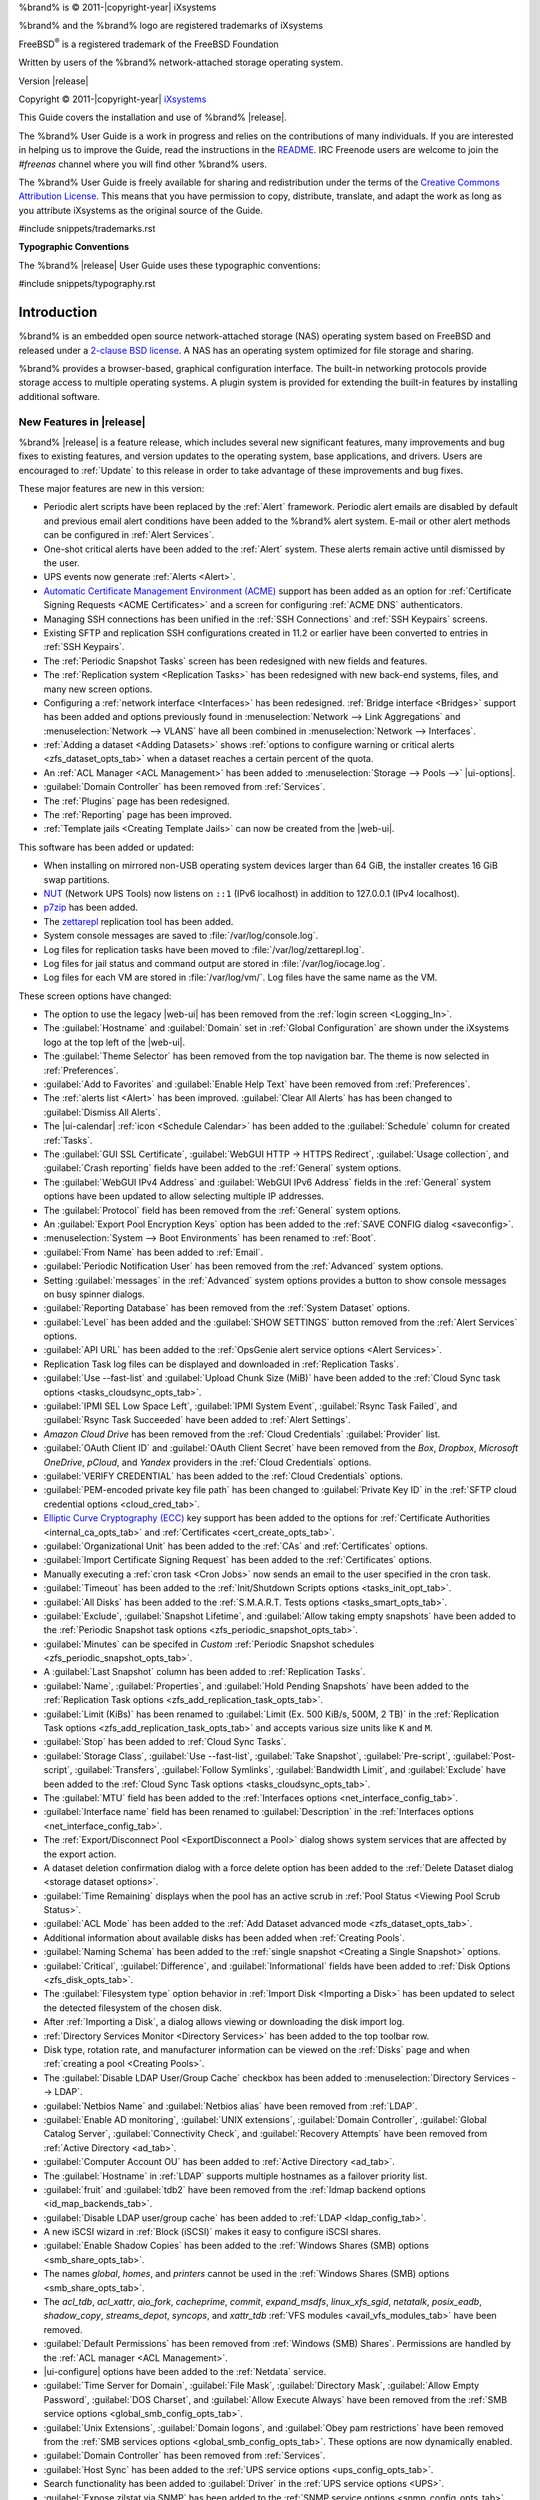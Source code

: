 %brand% is © 2011-|copyright-year| iXsystems

%brand% and the %brand% logo are registered trademarks of iXsystems

FreeBSD\ :sup:`®` is a registered trademark of the FreeBSD Foundation

Written by users of the %brand% network-attached storage operating
system.

Version |release|

Copyright © 2011-|copyright-year|
`iXsystems <https://www.ixsystems.com/>`__


.. raw:: latex

   \par--TABLEOFCONTENTS--\par
   \pagestyle{frontmatter}
   \section*{Welcome}\addcontentsline{toc}{section}{Welcome}


This Guide covers the installation and use of %brand% |release|.

The %brand% User Guide is a work in progress and relies on the
contributions of many individuals. If you are interested in helping us
to improve the Guide, read the instructions in the `README
<https://github.com/freenas/freenas-docs/blob/master/README.md>`__.
IRC Freenode users are welcome to join the *#freenas* channel
where you will find other %brand% users.

The %brand% User Guide is freely available for sharing and
redistribution under the terms of the
`Creative Commons Attribution
License <https://creativecommons.org/licenses/by/3.0/>`__.
This means that you have permission to copy, distribute, translate,
and adapt the work as long as you attribute iXsystems as the original
source of the Guide.


#include snippets/trademarks.rst


.. raw:: latex

   \pagebreak
   \section*{Typographic Conventions}
   \addcontentsline{toc}{section}{Typographic Conventions}


**Typographic Conventions**

The %brand% |release| User Guide uses these typographic conventions:


#include snippets/typography.rst


.. raw:: latex

   \pagestyle{frontmatter}


.. _Introduction:

Introduction
============

.. raw:: latex

   \pagestyle{normal}

%brand% is an embedded open source network-attached storage (NAS)
operating system based on FreeBSD and released under a
`2-clause BSD license
<https://opensource.org/licenses/BSD-2-Clause>`__.
A NAS has an operating system optimized for file storage and sharing.

%brand% provides a browser-based, graphical configuration interface.
The built-in networking protocols provide storage access to multiple
operating systems. A plugin system is provided for extending the
built-in features by installing additional software.


.. _New Features in |release|:

New Features in |release|
-------------------------

%brand%  |release| is a feature release, which includes several new
significant features, many improvements and bug fixes to existing
features, and version updates to the operating system, base
applications, and drivers. Users are encouraged to :ref:`Update` to
this release in order to take advantage of these improvements and bug
fixes.

These major features are new in this version:

* Periodic alert scripts have been replaced by the :ref:`Alert`
  framework. Periodic alert emails are disabled by default and previous
  email alert conditions have been added to the %brand% alert system.
  E-mail or other alert methods can be configured in
  :ref:`Alert Services`.

* One-shot critical alerts have been added to the :ref:`Alert` system.
  These alerts remain active until dismissed by the user.

* UPS events now generate :ref:`Alerts <Alert>`.

* `Automatic Certificate Management Environment (ACME) <https://ietf-wg-acme.github.io/acme/draft-ietf-acme-acme.html>`__
  support has been added as an option for
  :ref:`Certificate Signing Requests <ACME Certificates>` and
  a screen for configuring :ref:`ACME DNS` authenticators.

* Managing SSH connections has been unified in the :ref:`SSH Connections`
  and :ref:`SSH Keypairs` screens.

* Existing SFTP and replication SSH configurations created in 11.2 or
  earlier have been converted to entries in :ref:`SSH Keypairs`.

* The :ref:`Periodic Snapshot Tasks` screen has been redesigned with new
  fields and features.

* The :ref:`Replication system <Replication Tasks>` has been redesigned
  with new back-end systems, files, and many new screen options.

* Configuring a :ref:`network interface <Interfaces>` has been
  redesigned. :ref:`Bridge interface <Bridges>` support has been added
  and options previously found in
  :menuselection:`Network --> Link Aggregations` and
  :menuselection:`Network --> VLANS`
  have all been combined in
  :menuselection:`Network --> Interfaces`.

* :ref:`Adding a dataset <Adding Datasets>` shows
  :ref:`options to configure warning or critical alerts <zfs_dataset_opts_tab>`
  when a dataset reaches a certain percent of the quota.

* An :ref:`ACL Manager <ACL Management>` has been added to
  :menuselection:`Storage --> Pools -->` |ui-options|.

* :guilabel:`Domain Controller` has been removed from
  :ref:`Services`.

* The :ref:`Plugins` page has been redesigned.

* The :ref:`Reporting` page has been improved.

* :ref:`Template jails <Creating Template Jails>` can now be
  created from the |web-ui|.


This software has been added or updated:

* When installing on mirrored non-USB operating system devices larger
  than 64 GiB, the installer creates 16 GiB swap partitions.

* `NUT <http://networkupstools.org/>`__ (Network UPS Tools) now listens
  on :literal:`::1` (IPv6 localhost) in addition to 127.0.0.1 (IPv4
  localhost).

* `p7zip <http://p7zip.sourceforge.net/>`__ has been added.

* The `zettarepl <https://github.com/freenas/zettarepl>`__ replication
  tool has been added.

* System console messages are saved to :file:`/var/log/console.log`.

* Log files for replication tasks have been moved to
  :file:`/var/log/zettarepl.log`.

* Log files for jail status and command output are stored in
  :file:`/var/log/iocage.log`.

* Log files for each VM are stored in
  :file:`/var/log/vm/`. Log files have the same name as the VM.


These screen options have changed:

* The option to use the legacy |web-ui| has been removed from the
  :ref:`login screen <Logging_In>`.

* The :guilabel:`Hostname` and :guilabel:`Domain` set in
  :ref:`Global Configuration` are shown under the iXsystems logo at the
  top left of the |web-ui|.

* The :guilabel:`Theme Selector` has been removed from the top
  navigation bar. The theme is now selected in :ref:`Preferences`.

* :guilabel:`Add to Favorites` and :guilabel:`Enable Help Text` have
  been removed from :ref:`Preferences`.

* The :ref:`alerts list <Alert>` has been improved.
  :guilabel:`Clear All Alerts` has has been changed to
  :guilabel:`Dismiss All Alerts`.

* The |ui-calendar| :ref:`icon <Schedule Calendar>` has been added to
  the :guilabel:`Schedule` column for created :ref:`Tasks`.

* The :guilabel:`GUI SSL Certificate`,
  :guilabel:`WebGUI HTTP -> HTTPS Redirect`,
  :guilabel:`Usage collection`, and :guilabel:`Crash reporting` fields
  have been added to the :ref:`General` system options.

* The :guilabel:`WebGUI IPv4 Address` and :guilabel:`WebGUI IPv6 Address`
  fields in the :ref:`General` system options have been updated to allow
  selecting multiple IP addresses.

* The :guilabel:`Protocol` field has been removed from the :ref:`General`
  system options.

* An :guilabel:`Export Pool Encryption Keys` option has been added to
  the :ref:`SAVE CONFIG dialog <saveconfig>`.

* :menuselection:`System --> Boot Environments`
  has been renamed to :ref:`Boot`.

* :guilabel:`From Name` has been added to :ref:`Email`.

* :guilabel:`Periodic Notification User` has been removed from the
  :ref:`Advanced` system options.

* Setting :guilabel:`messages` in the :ref:`Advanced` system options
  provides a button to show console messages on busy spinner dialogs.

* :guilabel:`Reporting Database` has been removed from the
  :ref:`System Dataset` options.

* :guilabel:`Level` has been added and the :guilabel:`SHOW SETTINGS`
  button removed from the :ref:`Alert Services` options.

* :guilabel:`API URL` has been added to the
  :ref:`OpsGenie alert service options <Alert Services>`.

* Replication Task log files can be displayed and downloaded in
  :ref:`Replication Tasks`.

* :guilabel:`Use --fast-list` and :guilabel:`Upload Chunk Size (MiB)`
  have been added to the
  :ref:`Cloud Sync task options <tasks_cloudsync_opts_tab>`.

* :guilabel:`IPMI SEL Low Space Left`, :guilabel:`IPMI System Event`,
  :guilabel:`Rsync Task Failed`, and :guilabel:`Rsync Task Succeeded`
  have been added to :ref:`Alert Settings`.

* *Amazon Cloud Drive* has been removed from the
  :ref:`Cloud Credentials` :guilabel:`Provider` list.

* :guilabel:`OAuth Client ID` and :guilabel:`OAuth Client Secret`
  have been removed from the *Box*, *Dropbox*, *Microsoft
  OneDrive*, *pCloud*, and *Yandex* providers in the
  :ref:`Cloud Credentials` options.

* :guilabel:`VERIFY CREDENTIAL` has been added to the
  :ref:`Cloud Credentials` options.

* :guilabel:`PEM-encoded private key file path` has been changed to
  :guilabel:`Private Key ID` in the
  :ref:`SFTP cloud credential options <cloud_cred_tab>`.

* `Elliptic Curve Cryptography (ECC) <https://en.wikipedia.org/wiki/Elliptic-curve_cryptography>`__
  key support has been added to the options for
  :ref:`Certificate Authorities <internal_ca_opts_tab>` and
  :ref:`Certificates <cert_create_opts_tab>`.

* :guilabel:`Organizational Unit` has been added to the
  :ref:`CAs` and :ref:`Certificates` options.

* :guilabel:`Import Certificate Signing Request` has been added to the
  :ref:`Certificates` options.

* Manually executing a :ref:`cron task <Cron Jobs>` now sends an email
  to the user specified in the cron task.

* :guilabel:`Timeout` has been added to the
  :ref:`Init/Shutdown Scripts options <tasks_init_opt_tab>`.

* :guilabel:`All Disks` has been added to the
  :ref:`S.M.A.R.T. Tests options <tasks_smart_opts_tab>`.

* :guilabel:`Exclude`, :guilabel:`Snapshot Lifetime`, and
  :guilabel:`Allow taking empty snapshots` have been added to the
  :ref:`Periodic Snapshot task options <zfs_periodic_snapshot_opts_tab>`.

* :guilabel:`Minutes` can be specifed in *Custom*
  :ref:`Periodic Snapshot schedules <zfs_periodic_snapshot_opts_tab>`.

* A :guilabel:`Last Snapshot` column has been added to
  :ref:`Replication Tasks`.

* :guilabel:`Name`, :guilabel:`Properties`, and
  :guilabel:`Hold Pending Snapshots` have been added to the
  :ref:`Replication Task options <zfs_add_replication_task_opts_tab>`.

* :guilabel:`Limit (KiBs)` has been renamed to
  :guilabel:`Limit (Ex. 500 KiB/s, 500M, 2 TB)` in the
  :ref:`Replication Task options <zfs_add_replication_task_opts_tab>`
  and accepts various size units like :literal:`K` and :literal:`M`.

* :guilabel:`Stop` has been added to :ref:`Cloud Sync Tasks`.

* :guilabel:`Storage Class`, :guilabel:`Use --fast-list`,
  :guilabel:`Take Snapshot`, :guilabel:`Pre-script`,
  :guilabel:`Post-script`, :guilabel:`Transfers`,
  :guilabel:`Follow Symlinks`, :guilabel:`Bandwidth Limit`,
  and :guilabel:`Exclude` have been added to the
  :ref:`Cloud Sync Task options <tasks_cloudsync_opts_tab>`.

* The :guilabel:`MTU` field has been added to the
  :ref:`Interfaces options <net_interface_config_tab>`.

* :guilabel:`Interface name` field has been renamed to
  :guilabel:`Description` in the
  :ref:`Interfaces options <net_interface_config_tab>`.

* The :ref:`Export/Disconnect Pool <ExportDisconnect a Pool>` dialog
  shows system services that are affected by the export action.

* A dataset deletion confirmation dialog with a force delete option has
  been added to the :ref:`Delete Dataset dialog <storage dataset options>`.

* :guilabel:`Time Remaining` displays when the pool has an active scrub
  in :ref:`Pool Status <Viewing Pool Scrub Status>`.

* :guilabel:`ACL Mode` has been added to the
  :ref:`Add Dataset advanced mode <zfs_dataset_opts_tab>`.

* Additional information about available disks has been added when
  :ref:`Creating Pools`.

* :guilabel:`Naming Schema` has been added to the
  :ref:`single snapshot <Creating a Single Snapshot>` options.

* :guilabel:`Critical`, :guilabel:`Difference`, and
  :guilabel:`Informational` fields have been added to
  :ref:`Disk Options <zfs_disk_opts_tab>`.

* The :guilabel:`Filesystem type` option behavior in
  :ref:`Import Disk <Importing a Disk>` has been updated to select the
  detected filesystem of the chosen disk.

* After :ref:`Importing a Disk`, a dialog allows viewing or
  downloading the disk import log.

* :ref:`Directory Services Monitor <Directory Services>` has been added
  to the top toolbar row.

* Disk type, rotation rate, and manufacturer information can be viewed
  on the :ref:`Disks` page and when :ref:`creating a pool <Creating Pools>`.

* The :guilabel:`Disable LDAP User/Group Cache` checkbox has been added
  to
  :menuselection:`Directory Services --> LDAP`.

* :guilabel:`Netbios Name` and :guilabel:`Netbios alias` have been
  removed from :ref:`LDAP`.

* :guilabel:`Enable AD monitoring`, :guilabel:`UNIX extensions`,
  :guilabel:`Domain Controller`, :guilabel:`Global Catalog Server`,
  :guilabel:`Connectivity Check`, and :guilabel:`Recovery Attempts` have
  been removed from :ref:`Active Directory <ad_tab>`.

* :guilabel:`Computer Account OU` has been added to
  :ref:`Active Directory <ad_tab>`.

* The :guilabel:`Hostname` in :ref:`LDAP` supports multiple hostnames as
  a failover priority list.

* :guilabel:`fruit` and :guilabel:`tdb2` have been removed from the
  :ref:`Idmap backend options <id_map_backends_tab>`.

* :guilabel:`Disable LDAP user/group cache` has been added to
  :ref:`LDAP <ldap_config_tab>`.

* A new iSCSI wizard in :ref:`Block (iSCSI)` makes it easy to configure
  iSCSI shares.

* :guilabel:`Enable Shadow Copies` has been added to the
  :ref:`Windows Shares (SMB) options <smb_share_opts_tab>`.

* The names *global*, *homes*, and *printers* cannot be used in the
  :ref:`Windows Shares (SMB) options <smb_share_opts_tab>`.

* The *acl_tdb*, *acl_xattr*, *aio_fork*, *cacheprime*, *commit*,
  *expand_msdfs*, *linux_xfs_sgid*, *netatalk*, *posix_eadb*,
  *shadow_copy*, *streams_depot*, *syncops*, and *xattr_tdb*
  :ref:`VFS modules <avail_vfs_modules_tab>` have been removed.

* :guilabel:`Default Permissions` has been removed from
  :ref:`Windows (SMB) Shares`.
  Permissions are handled by the :ref:`ACL manager <ACL Management>`.

* |ui-configure| options have been added to the :ref:`Netdata` service.

* :guilabel:`Time Server for Domain`, :guilabel:`File Mask`,
  :guilabel:`Directory Mask`, :guilabel:`Allow Empty Password`,
  :guilabel:`DOS Charset`, and :guilabel:`Allow Execute Always`
  have been removed from the
  :ref:`SMB service options <global_smb_config_opts_tab>`.

* :guilabel:`Unix Extensions`, :guilabel:`Domain logons`, and
  :guilabel:`Obey pam restrictions` have been removed from the
  :ref:`SMB services options <global_smb_config_opts_tab>`.
  These options are now dynamically enabled.

* :guilabel:`Domain Controller` has been removed from
  :ref:`Services`.

* :guilabel:`Host Sync` has been added to the
  :ref:`UPS service options <ups_config_opts_tab>`.

* Search functionality has been added to :guilabel:`Driver` in the
  :ref:`UPS service options <UPS>`.

* :guilabel:`Expose zilstat via SNMP` has been added to the
  :ref:`SNMP service options <snmp_config_opts_tab>`.

* An additional text confirmation has been added to the
  :guilabel:`UNINSTALL` dialog in :ref:`Plugins <Deleting Plugins>`.

* The :guilabel:`Expose zilstat via SNMP` checkbox has been added to
  the :ref:`SNMP service options <snmp_config_opts_tab>`.

* An additional text confirmation has been added to the
  :guilabel:`UNINSTALL` dialog in :ref:`Plugins <Deleting Plugins>`.

* Installed plugin notes can be viewed by clicking
  :guilabel:`POST INSTALL NOTES` in :ref:`Plugins`.

* :guilabel:`REFRESH INDEX` has been added to :ref:`Plugins`.

* :ref:`Jails` can be restarted from the |web-ui|.

* :guilabel:`allow_vmm`, :guilabel:`allow_mount_fusefs`,
  :guilabel:`ip_hostname`, :guilabel:`assign_localhost`,
  :guilabel:`Autoconfigure IPv6 with rtsold`, and
  :guilabel:`NAT` options have been added in
  :ref:`Advanced Jail Creation`.

* :guilabel:`ip6_saddrsel` and :guilabel:`ip4_saddresel` in
  :ref:`Advanced Jail Creation`
  have been renamed to :guilabel:`ip6.saddrsel` and
  :guilabel:`ip4.saddresel`.

* :ref:`Reporting` graphs do not display if there is no related data.

* UPS and NFS statistics have been added to the :ref:`Reporting` page.

* An optional, custom name can be specifed when
  :ref:`cloning Virtual Machines <VMs>`.

* :guilabel:`Description` and :guilabel:`System Clock` have been added
  to the :ref:`Virtual Machines wizard <vms_add_opts_tab>`.

* System memory displays in the
  :ref:`Virtual Machines wizard <Creating VMs>`.

* Docker has been removed as a :ref:`Virtual Machines <VMs>` option.

* Grub boot loader support has been added for virtual machines that will
  not boot with other loaders.

* Right-click help dialog has been added to the :ref:`Shell`.


.. _Path and Name Lengths:

Path and Name Lengths
---------------------

#include snippets/pathlengths.rst

#include snippets/usingui.rst


.. index:: Hardware Recommendations
.. _Hardware Recommendations:

Hardware Recommendations
------------------------

%brand% |release| is based on FreeBSD 11.2 and supports the same
hardware found in the
`FreeBSD Hardware Compatibility List
<https://www.freebsd.org/releases/11.2R/hardware.html>`__.
Supported processors are listed in section
`2.1 amd64
<https://www.freebsd.org/releases/11.2R/hardware.html#proc>`__.
%brand% is only available for 64-bit processors. This architecture is
called *amd64* by AMD and *Intel 64* by Intel.

.. note:: %brand% boots from a GPT partition. This means that the
   system BIOS must be able to boot using either the legacy BIOS
   firmware interface or EFI.

Actual hardware requirements vary depending on the usage of the
%brand% system. This section provides some starter guidelines. The
`FreeNAS® Hardware Forum
<https://forums.freenas.org/index.php?forums/hardware.18/>`__
has performance tips from %brand% users and is a place to post
questions regarding the hardware best suited to meet specific
requirements.
`Hardware Recommendations
<https://forums.freenas.org/index.php?resources/hardware-recommendations-guide.12/>`__
gives detailed recommendations for system components, with the
`FreeNAS® Quick Hardware Guide
<https://forums.freenas.org/index.php?resources/freenas%C2%AE-quick-hardware-guide.7/>`__
providing short lists of components for various configurations.
`Building, Burn-In, and Testing your FreeNAS® system
<https://forums.freenas.org/index.php?threads/building-burn-in-and-testing-your-freenas-system.17750/>`__
has detailed instructions on testing new hardware.


.. _RAM:

RAM
~~~

The best way to get the most out of a %brand% system is to install
as much RAM as possible. More RAM allows ZFS to provide better
performance. The
`FreeNAS® Forums <https://forums.freenas.org/index.php>`__
provide anecdotal evidence from users on how much performance can be
gained by adding more RAM.

General guidelines for RAM:

* **A minimum of 8 GiB of RAM is required.**

  Additional features require additional RAM, and large amounts of
  storage require more RAM for cache. An old, somewhat overstated
  guideline is 1 GiB of RAM per terabyte of disk capacity.

* To use Active Directory with many users, add an additional 2 GiB of
  RAM for the winbind internal cache.

* For iSCSI, install at least 16 GiB of RAM if performance is not
  critical, or at least 32 GiB of RAM if good performance is a
  requirement.

* :ref:`Jails` are very memory-efficient, but can still use memory
  that would otherwise be available for ZFS. If the system will be
  running many jails, or a few resource-intensive jails, adding 1 to 4
  additional gigabytes of RAM can be helpful. This memory is shared by
  the host and will be used for ZFS when not being used by jails.

* :ref:`Virtual Machines <VMs>` require additional RAM beyond any
  amounts listed here. Memory used by virtual machines is not
  available to the host while the VM is running, and is not included
  in the amounts described above. For example, a system that will be
  running two VMs that each need 1 GiB of RAM requires an additional 2
  GiB of RAM.

* When installing %brand% on a headless system, disable the shared
  memory settings for the video card in the BIOS.

* For ZFS deduplication, ensure the system has at least 5 GiB of RAM
  per terabyte of storage to be deduplicated.


If the hardware supports it, install ECC RAM. While more expensive,
ECC RAM is highly recommended as it prevents in-flight corruption of
data before the error-correcting properties of ZFS come into play,
thus providing consistency for the checksumming and parity
calculations performed by ZFS. If your data is important, use ECC RAM.
This
`Case Study
<http://research.cs.wisc.edu/adsl/Publications/zfs-corruption-fast10.pdf>`__
describes the risks associated with memory corruption.

Do not use %brand% to store data without at least 8 GiB of RAM. Many
users expect %brand% to function with less memory, just at reduced
performance.  The bottom line is that these minimums are based on
feedback from many users. Requests for help in the forums or IRC are
sometimes ignored when the installed system does not have at least 8
GiB of RAM because of the abundance of information that %brand% may not
behave properly with less memory.


.. _The Operating System Device:

The Operating System Device
~~~~~~~~~~~~~~~~~~~~~~~~~~~

The %brand% operating system is installed to at least one device that
is separate from the storage disks. The device can be a SSD or
|usb-stick|. Installation to a hard drive is
discouraged as that drive is then not available for data storage.

.. note:: To write the installation file to a |usb-stick|, **two** USB
   ports are needed, each with an inserted USB device. One |usb-stick|
   contains the installer, while the other |usb-stick| is the
   destination for the %brand% installation. Be careful to select
   the correct USB device for the %brand% installation. %brand% cannot
   be installed onto the same device that contains the installer.
   After installation, remove the installer |usb-stick|. It might also
   be necessary to adjust the BIOS configuration to boot from the new
   %brand% |os-device|.

When determining the type and size of the target device where %brand%
is to be installed, keep these points in mind:

- The absolute *bare minimum* size is 8 GiB. That does not provide much
  room. The *recommended* minimum is 16 GiB. This provides room for the
  operating system and several boot environments created by updates.
  More space provides room for more boot environments and 32 GiB or
  more is preferred.

- SSDs (Solid State Disks) are fast and reliable, and make very good
  %brand% operating system devices. Their one disadvantage is that
  they require a disk connection which might be needed for storage
  disks.

  Even a relatively large SSD (120 or 128 GiB) is useful as a boot
  device. While it might appear that the unused space is wasted, that
  space is instead used internally by the SSD for wear leveling. This
  makes the SSD last longer and provides greater reliability.

- When planning to add your own boot environments, budget about 1 GiB
  of storage per boot environment. Consider deleting older boot
  environments after making sure they are no longer needed. Boot
  environments can be created and deleted using
  :menuselection:`System --> Boot`.

- Use quality, name-brand |usb-sticks|, as ZFS will quickly reveal
  errors on cheap, poorly-made sticks.

- For a more reliable boot disk, use two identical devices and select
  them both during the installation. This will create a mirrored boot
  device.

.. note:: Current versions of %brand% run directly from the operating
   system device. Early versions of %brand% ran from RAM, but that has
   not been the case for years.

.. _Storage Disks and Controllers:

Storage Disks and Controllers
~~~~~~~~~~~~~~~~~~~~~~~~~~~~~

The `Disk section
<https://www.freebsd.org/releases/11.2R/hardware.html#disk>`__
of the FreeBSD Hardware List lists the supported disk controllers. In
addition, support for 3ware 6 Gbps RAID controllers has been added
along with the CLI utility :command:`tw_cli` for managing 3ware RAID
controllers.

%brand% supports hot pluggable drives. Using this feature requires
enabling AHCI in the BIOS.

Reliable disk alerting and immediate reporting of a failed drive can
be obtained by using an HBA such as an Broadcom MegaRAID controller or
a 3Ware twa-compatible controller.

.. note:: Upgrading the firmware of Broadcom SAS HBAs to the latest
   version is recommended.

.. index:: Highpoint RAID

Some Highpoint RAID controllers do not support pass-through of
S.M.A.R.T. data or other disk information, potentially including disk
serial numbers. It is best to use a different disk controller with
%brand%.


.. index:: Dell PERC H330, Dell PERC H730

.. note:: The system is configured to prefer the
   `mrsas(4) <https://www.freebsd.org/cgi/man.cgi?query=mrsas>`__
   driver for controller cards like the Dell PERC H330 and H730 which
   are supported by several drivers. Although not recommended, the
   `mfi(4) <https://www.freebsd.org/cgi/man.cgi?query=mfi>`__
   driver can be used instead by removing the loader
   :ref:`Tunable <Tunables>`: :literal:`hw.mfi.mrsas_enable` or
   setting the :literal:`Value` to *0*.


Suggestions for testing disks before adding them to a RAID array can
be found in this
`forum post
<https://forums.freenas.org/index.php?threads/checking-new-hdds-in-raid.12082/#post-55936>`__.
Additionally, `badblocks <https://linux.die.net/man/8/badblocks>`__ is
installed with %brand% for testing disks.

If the budget allows optimization of the disk subsystem, consider the
read/write needs and RAID requirements:

* For steady, non-contiguous writes, use disks with low seek times.
  Examples are 10K or 15K SAS drives which cost about $1/GiB. An
  example configuration would be six 600 GiB 15K SAS drives in a RAID
  10 which would yield 1.8 TiB of usable space, or eight 600 GiB 15K SAS
  drives in a RAID 10 which would yield 2.4 TiB of usable space.

For ZFS,
`Disk Space Requirements for ZFS Storage Pools
<https://docs.oracle.com/cd/E19253-01/819-5461/6n7ht6r12/index.html>`__
recommends a minimum of 16 GiB of disk space. %brand% allocates 2 GiB
of swap space on each drive. Combined with ZFS space requirements,
this means that
**it is not possible to format drives smaller than 3 GiB**.
Drives larger than 3 GiB but smaller than the minimum recommended
capacity might be usable but lose a significant portion of storage
space to swap allocation. For example, a 4 GiB drive only has 2 GiB of
available space after swap allocation.


New ZFS users who are purchasing hardware should read through
`ZFS Storage Pools Recommendations
<https://web.archive.org/web/20161028084224/http://www.solarisinternals.com/wiki/index.php/ZFS_Best_Practices_Guide#ZFS_Storage_Pools_Recommendations>`__
first.

ZFS *vdevs*, groups of disks that act like a single device, can be
created using disks of different sizes.  However, the capacity
available on each disk is limited to the same capacity as the smallest
disk in the group. For example, a vdev with one 2 TiB and two 4 TiB
disks will only be able to use 2 TiB of space on each disk. In
general, use disks that are the same size for the best space usage and
performance.

The
`ZFS Drive Size and Cost Comparison spreadsheet
<https://forums.freenas.org/index.php?threads/zfs-drive-size-and-cost-comparison-spreadsheet.38092/>`__
is available to compare usable space provided by different quantities
and sizes of disks.


.. _Network Interfaces:

Network Interfaces
~~~~~~~~~~~~~~~~~~

The `Ethernet section
<https://www.freebsd.org/releases/11.2R/hardware.html#ethernet>`__
of the FreeBSD Hardware Notes indicates which interfaces are supported
by each driver. While many interfaces are supported, %brand% users
have seen the best performance from Intel and Chelsio interfaces, so
consider these brands when purchasing a new NIC. Realtek cards often
perform poorly under CPU load as interfaces with these chipsets do not
provide their own processors.

At a minimum, a GigE interface is recommended. While GigE interfaces
and switches are affordable for home use, modern disks can easily
saturate their 110 MiB/s throughput. For higher network throughput,
multiple GigE cards can be bonded together using the LACP type of
:ref:`Link Aggregations`. The Ethernet switch must support LACP, which
means a more expensive managed switch is required.

When network performance is a requirement and there is some money to
spend, use 10 GigE interfaces and a managed switch. Managed switches
with support for LACP and jumbo frames are preferred, as both can be
used to increase network throughput. Refer to the
`10 Gig Networking Primer
<https://forums.freenas.org/index.php?threads/10-gig-networking-primer.25749/>`__
for more information.

.. note:: At present, these are not supported: InfiniBand,
   FibreChannel over Ethernet, or wireless interfaces.

Both hardware and the type of shares can affect network performance.
On the same hardware, SMB is slower than FTP or NFS because Samba is
`single-threaded
<https://www.samba.org/samba/docs/old/Samba3-Developers-Guide/architecture.html>`__.
So a fast CPU can help with SMB performance.

Wake on LAN (WOL) support depends on the FreeBSD driver for the
interface. If the driver supports WOL, it can be enabled using
`ifconfig(8) <https://www.freebsd.org/cgi/man.cgi?query=ifconfig>`__. To
determine if WOL is supported on a particular interface, use the
interface name with the following command. In this example, the
capabilities line indicates that WOL is supported for the *igb0*
interface:

.. code-block:: none

   [root@freenas ~]# ifconfig -m igb0
   igb0: flags=8943<UP,BROADCAST,RUNNING,PROMISC,SIMPLEX,MULTICAST> metric 0 mtu 1500
           options=6403bb<RXCSUM,TXCSUM,VLAN_MTU,VLAN_HWTAGGING,JUMBO_MTU,VLAN_HWCSUM,
   TSO4,TSO6,VLAN_HWTSO,RXCSUM_IPV6,TXCSUM_IPV6>
           capabilities=653fbb<RXCSUM,TXCSUM,VLAN_MTU,VLAN_HWTAGGING,JUMBO_MTU,
   VLAN_HWCSUM,TSO4,TSO6,LRO,WOL_UCAST,WOL_MCAST,WOL_MAGIC,VLAN_HWFILTER,VLAN_HWTSO,
   RXCSUM_IPV6,TXCSUM_IPV6>


If WOL support is shown but not working for a particular interface,
create a bug report using the instructions in :ref:`Support`.


.. _Getting Started with ZFS:

Getting Started with ZFS
------------------------

Readers new to ZFS should take a moment to read the :ref:`ZFS Primer`.
